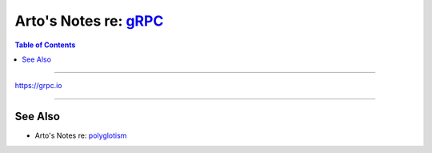 **************************************************************
Arto's Notes re: `gRPC <https://en.wikipedia.org/wiki/GRPC>`__
**************************************************************

.. contents:: Table of Contents
   :local:
   :depth: 1
   :backlinks: none

----

https://grpc.io

----

See Also
========

- Arto's Notes re: `polyglotism <polyglot>`__
